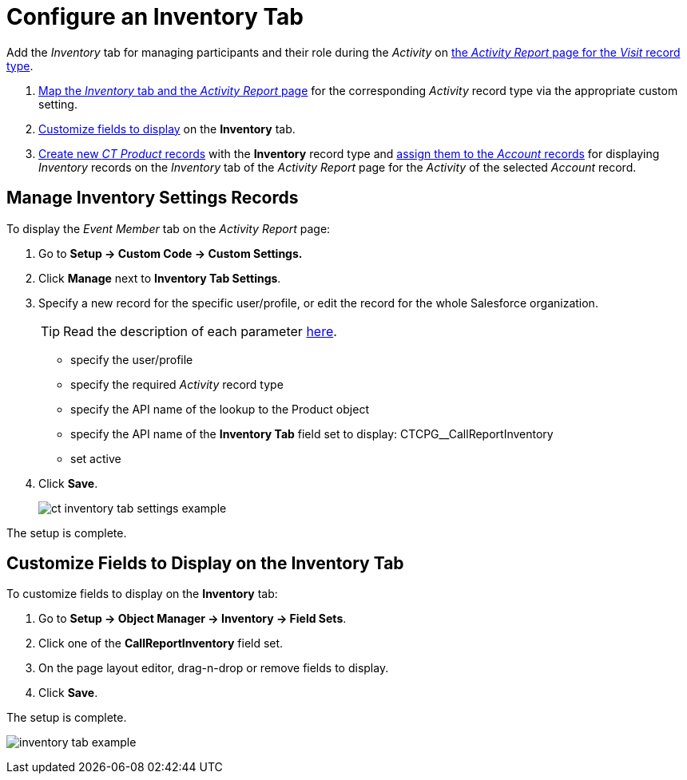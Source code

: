 = Configure an Inventory Tab

Add the _Inventory_ tab for managing participants and their role during the _Activity_ on
xref:admin-guide/activity-report-management/index.adoc[the _Activity Report_ page for the _Visit_ record type].

. xref:admin-guide/activity-report-management/configure-an-inventory-tab.adoc#h2_899645149[Map the _Inventory_ tab and the _Activity Report_ page] for the corresponding _Activity_ record type via the appropriate custom setting.
. xref:admin-guide/activity-report-management/configure-an-inventory-tab.adoc#h2_1658041598[Customize fields to display] on the *Inventory* tab.
. xref:admin-guide/ct-products-and-assortments-management/create-a-new-ct-product.adoc[Create new _CT Product_ records] with the *Inventory* record type and xref:admin-guide/ct-products-and-assortments-management/assign-inventories-to-accounts.adoc[assign them to the _Account_ records] for displaying _Inventory_ records on the _Inventory_ tab of the _Activity Report_ page for the _Activity_ of the selected _Account_
record.

[[h2_899645149]]
== Manage Inventory Settings Records

To display the _Event Member_ tab on the _Activity Report_ page:

. Go to *Setup → Custom Code → Custom Settings.*
. Click *Manage* next to *Inventory Tab Settings*.
. Specify a new record for the specific user/profile, or edit the record for the whole Salesforce organization.
+
[TIP]
====
Read the description of each parameter xref:admin-guide/cpg-custom-settings/inventory-tab-settings.adoc[here].
====
* specify the user/profile
* specify the required _Activity_ record type
* specify the API name of the lookup to the [.object]#Product# object
* specify the API name of the *Inventory Tab* field set to display: [.apiobject]#CTCPG__CallReportInventory#
* set active
. Click *Save*.
+
image:ct-inventory-tab-settings-example.png[]

The setup is complete.

[[h2_1658041598]]
== Customize Fields to Display on the Inventory Tab

To customize fields to display on the *Inventory* tab:

. Go to *Setup → Object Manager → Inventory → Field Sets*.
. Click one of the *CallReportInventory* field set.
. On the page layout editor, drag-n-drop or remove fields to display.
. Click *Save*.

The setup is complete.

image:inventory-tab-example.png[]

